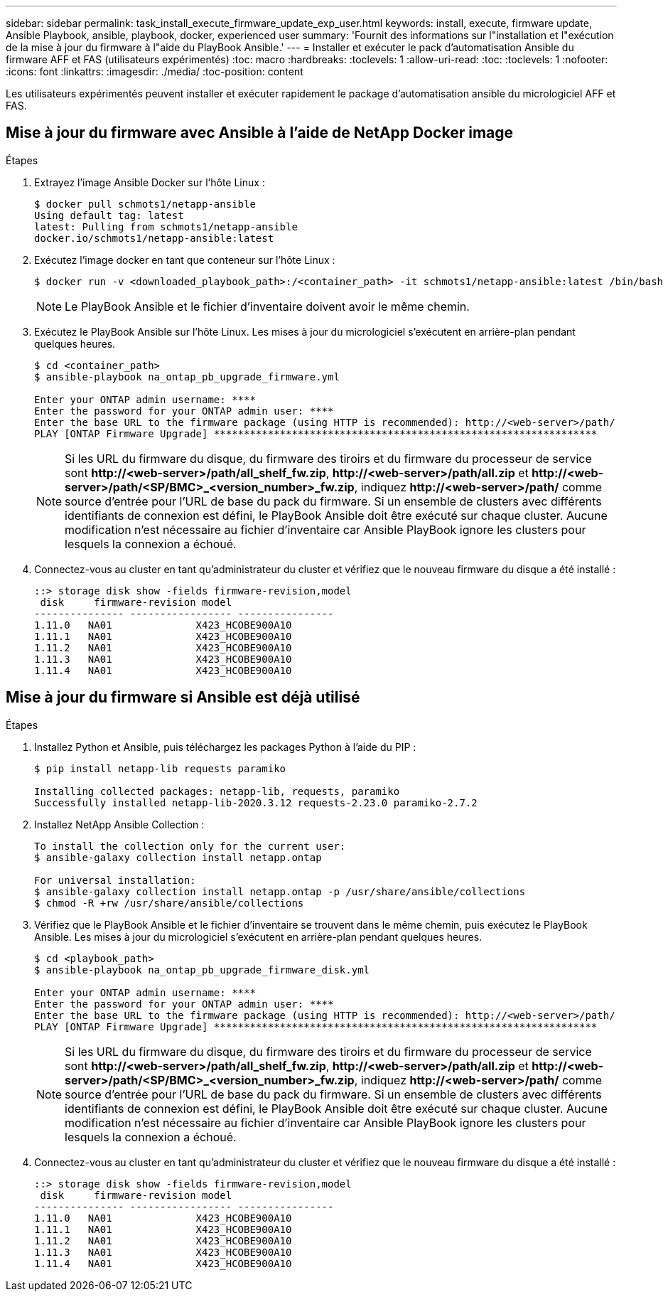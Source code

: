 ---
sidebar: sidebar 
permalink: task_install_execute_firmware_update_exp_user.html 
keywords: install, execute, firmware update, Ansible Playbook, ansible, playbook, docker, experienced user 
summary: 'Fournit des informations sur l"installation et l"exécution de la mise à jour du firmware à l"aide du PlayBook Ansible.' 
---
= Installer et exécuter le pack d'automatisation Ansible du firmware AFF et FAS (utilisateurs expérimentés)
:toc: macro
:hardbreaks:
:toclevels: 1
:allow-uri-read: 
:toc: 
:toclevels: 1
:nofooter: 
:icons: font
:linkattrs: 
:imagesdir: ./media/
:toc-position: content


[role="lead"]
Les utilisateurs expérimentés peuvent installer et exécuter rapidement le package d'automatisation ansible du micrologiciel AFF et FAS.



== Mise à jour du firmware avec Ansible à l'aide de NetApp Docker image

.Étapes
. Extrayez l'image Ansible Docker sur l'hôte Linux :
+
[listing]
----
$ docker pull schmots1/netapp-ansible
Using default tag: latest
latest: Pulling from schmots1/netapp-ansible
docker.io/schmots1/netapp-ansible:latest
----
. Exécutez l'image docker en tant que conteneur sur l'hôte Linux :
+
[listing]
----
$ docker run -v <downloaded_playbook_path>:/<container_path> -it schmots1/netapp-ansible:latest /bin/bash
----
+

NOTE: Le PlayBook Ansible et le fichier d'inventaire doivent avoir le même chemin.

. Exécutez le PlayBook Ansible sur l'hôte Linux. Les mises à jour du micrologiciel s'exécutent en arrière-plan pendant quelques heures.
+
[listing]
----
$ cd <container_path>
$ ansible-playbook na_ontap_pb_upgrade_firmware.yml

Enter your ONTAP admin username: ****
Enter the password for your ONTAP admin user: ****
Enter the base URL to the firmware package (using HTTP is recommended): http://<web-server>/path/
PLAY [ONTAP Firmware Upgrade] ****************************************************************
----
+

NOTE: Si les URL du firmware du disque, du firmware des tiroirs et du firmware du processeur de service sont *\http://<web-server>/path/all_shelf_fw.zip*, *\http://<web-server>/path/all.zip* et *\http://<web-server>/path/<SP/BMC>_<version_number>_fw.zip*, indiquez *\http://<web-server>/path/* comme source d'entrée pour l'URL de base du pack du firmware. Si un ensemble de clusters avec différents identifiants de connexion est défini, le PlayBook Ansible doit être exécuté sur chaque cluster. Aucune modification n'est nécessaire au fichier d'inventaire car Ansible PlayBook ignore les clusters pour lesquels la connexion a échoué.

. Connectez-vous au cluster en tant qu'administrateur du cluster et vérifiez que le nouveau firmware du disque a été installé :
+
[listing]
----
::> storage disk show -fields firmware-revision,model
 disk     firmware-revision model
--------------- ----------------- ----------------
1.11.0   NA01              X423_HCOBE900A10
1.11.1   NA01              X423_HCOBE900A10
1.11.2   NA01              X423_HCOBE900A10
1.11.3   NA01              X423_HCOBE900A10
1.11.4   NA01              X423_HCOBE900A10
----




== Mise à jour du firmware si Ansible est déjà utilisé

.Étapes
. Installez Python et Ansible, puis téléchargez les packages Python à l'aide du PIP :
+
[listing]
----
$ pip install netapp-lib requests paramiko

Installing collected packages: netapp-lib, requests, paramiko
Successfully installed netapp-lib-2020.3.12 requests-2.23.0 paramiko-2.7.2
----
. Installez NetApp Ansible Collection :
+
[listing]
----
To install the collection only for the current user:
$ ansible-galaxy collection install netapp.ontap

For universal installation:
$ ansible-galaxy collection install netapp.ontap -p /usr/share/ansible/collections
$ chmod -R +rw /usr/share/ansible/collections
----
. Vérifiez que le PlayBook Ansible et le fichier d'inventaire se trouvent dans le même chemin, puis exécutez le PlayBook Ansible. Les mises à jour du micrologiciel s'exécutent en arrière-plan pendant quelques heures.
+
[listing]
----
$ cd <playbook_path>
$ ansible-playbook na_ontap_pb_upgrade_firmware_disk.yml

Enter your ONTAP admin username: ****
Enter the password for your ONTAP admin user: ****
Enter the base URL to the firmware package (using HTTP is recommended): http://<web-server>/path/
PLAY [ONTAP Firmware Upgrade] ****************************************************************
----
+

NOTE: Si les URL du firmware du disque, du firmware des tiroirs et du firmware du processeur de service sont *\http://<web-server>/path/all_shelf_fw.zip*, *\http://<web-server>/path/all.zip* et *\http://<web-server>/path/<SP/BMC>_<version_number>_fw.zip*, indiquez *\http://<web-server>/path/* comme source d'entrée pour l'URL de base du pack du firmware. Si un ensemble de clusters avec différents identifiants de connexion est défini, le PlayBook Ansible doit être exécuté sur chaque cluster. Aucune modification n'est nécessaire au fichier d'inventaire car Ansible PlayBook ignore les clusters pour lesquels la connexion a échoué.

. Connectez-vous au cluster en tant qu'administrateur du cluster et vérifiez que le nouveau firmware du disque a été installé :
+
[listing]
----
::> storage disk show -fields firmware-revision,model
 disk     firmware-revision model
--------------- ----------------- ----------------
1.11.0   NA01              X423_HCOBE900A10
1.11.1   NA01              X423_HCOBE900A10
1.11.2   NA01              X423_HCOBE900A10
1.11.3   NA01              X423_HCOBE900A10
1.11.4   NA01              X423_HCOBE900A10
----

